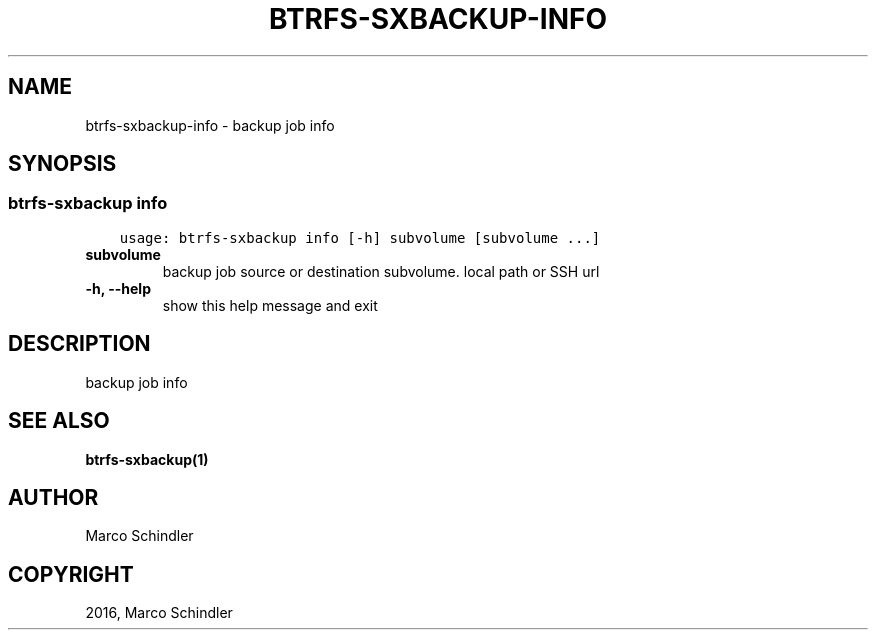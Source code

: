 .\" Man page generated from reStructuredText.
.
.TH "BTRFS-SXBACKUP-INFO" "1" "Nov 26, 2016" "0.6.10" "btrfs-sxbackup"
.SH NAME
btrfs-sxbackup-info \- backup job info
.
.nr rst2man-indent-level 0
.
.de1 rstReportMargin
\\$1 \\n[an-margin]
level \\n[rst2man-indent-level]
level margin: \\n[rst2man-indent\\n[rst2man-indent-level]]
-
\\n[rst2man-indent0]
\\n[rst2man-indent1]
\\n[rst2man-indent2]
..
.de1 INDENT
.\" .rstReportMargin pre:
. RS \\$1
. nr rst2man-indent\\n[rst2man-indent-level] \\n[an-margin]
. nr rst2man-indent-level +1
.\" .rstReportMargin post:
..
.de UNINDENT
. RE
.\" indent \\n[an-margin]
.\" old: \\n[rst2man-indent\\n[rst2man-indent-level]]
.nr rst2man-indent-level -1
.\" new: \\n[rst2man-indent\\n[rst2man-indent-level]]
.in \\n[rst2man-indent\\n[rst2man-indent-level]]u
..
.SH SYNOPSIS
.SS btrfs\-sxbackup info
.INDENT 0.0
.INDENT 3.5
.sp
.nf
.ft C
usage: btrfs\-sxbackup info [\-h] subvolume [subvolume ...]

.ft P
.fi
.UNINDENT
.UNINDENT
.INDENT 0.0
.TP
.B subvolume
backup job source or destination subvolume. local path or SSH url
.UNINDENT
.INDENT 0.0
.TP
.B \-h, \-\-help
show this help message and exit
.UNINDENT
.SH DESCRIPTION
.sp
backup job info
.SH SEE ALSO
.sp
\fBbtrfs\-sxbackup(1)\fP
.SH AUTHOR
Marco Schindler
.SH COPYRIGHT
2016, Marco Schindler
.\" Generated by docutils manpage writer.
.
